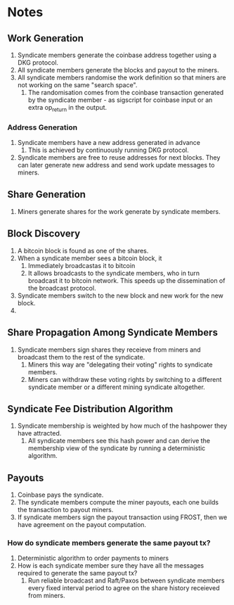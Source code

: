 * Notes

** Work Generation

1. Syndicate members generate the coinbase address together using a
   DKG protocol.
2. All syndicate members generate the blocks and payout to the miners.
3. All syndicate members randomise the work definition so that miners
   are not working on the same "search space".
   1. The randomisation comes from the coinbase transaction generated
      by the syndicate member - as sigscript for coinbase input or an
      extra op_return in the output.

*** Address Generation

1. Syndicate members have a new address generated in advance
   1. This is achieved by continuously running DKG protocol.
2. Syndicate members are free to reuse addresses for next blocks. They
   can later generate new address and send work update messages to
   miners.   
      
** Share Generation

1. Miners generate shares for the work generate by syndicate members.

** Block Discovery

1. A bitcoin block is found as one of the shares.
2. When a syndicate member sees a bitcoin block, it
   1. Immediately broadcastas it to bitcoin
   2. It allows broadcasts to the syndicate members, who in turn
      broadcast it to bitcoin network. This speeds up the
      dissemination of the broadcast protocol.
3. Syndicate members switch to the new block and new work for the new
   block.
4. 

** Share Propagation Among Syndicate Members

1. Syndicate members sign shares they receieve from miners and
   broadcast them to the rest of the syndicate.
   1. Miners this way are "delegating their voting" rights to
      syndicate members.
   2. Miners can withdraw these voting rights by switching to a
      different syndicate member or a different mining syndicate
      altogether.      

** Syndicate Fee Distribution Algorithm      

1. Syndicate membership is weighted by how much of the hashpower they
   have attracted.
   1. All syndicate members see this hash power and can derive the
      membership view of the syndicate by running a deterministic
      algorithm.

** Payouts

1. Coinbase pays the syndicate.
2. The syndicate members compute the miner payouts, each one builds
   the transaction to payout miners.
3. If syndicate members sign the payout transaction using FROST, then
   we have agreement on the payout computation.

*** How do syndicate members generate the same payout tx?

1. Deterministic algorithm to order payments to miners
2. How is each syndicate member sure they have all the messages
   required to generate the same payout tx?
   1. Run reliable broadcast and Raft/Paxos between syndicate members
      every fixed interval period to agree on the share history
      receieved from miners.
